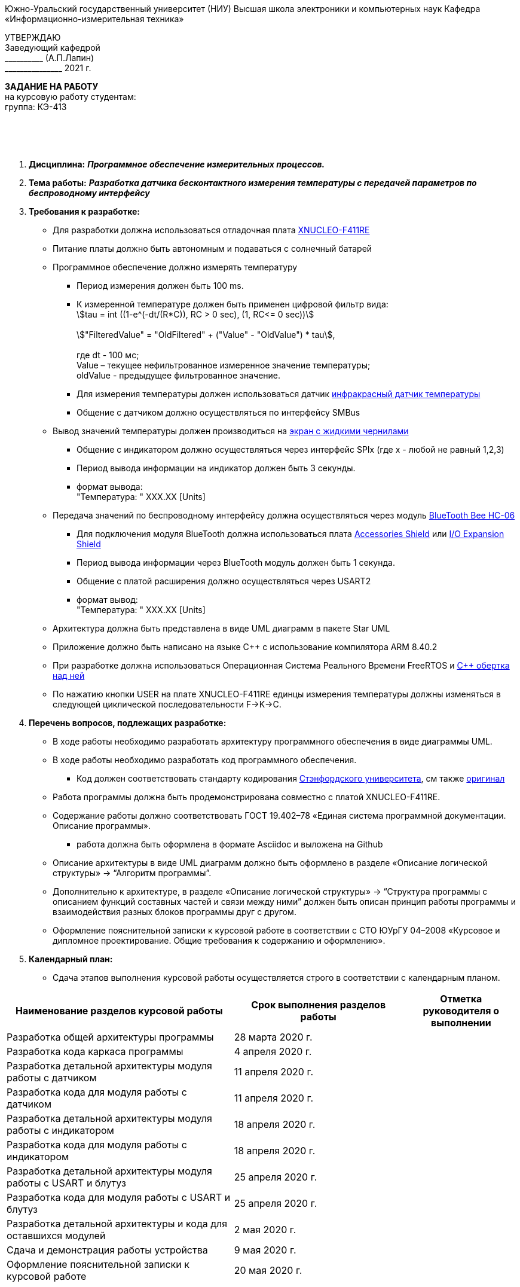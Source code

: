 
[.text-center]
Южно-Уральский государственный университет (НИУ)
Высшая школа электроники и компьютерных наук
Кафедра «Информационно-измерительная техника»

[.text-right]
УТВЕРЖДАЮ +
Заведующий кафедрой +
&#95;&#95;&#95;&#95;&#95;&#95;&#95;&#95;&#95;&#95; (А.П.Лапин) +
&#95;&#95;&#95;&#95;&#95;&#95;&#95;&#95;&#95;&#95;&#95;&#95;&#95;&#95;&#95; 2021 г.

[.text-center]
*ЗАДАНИЕ НА РАБОТУ* +
на курсовую работу
студентам: +
группа: КЭ-413

{nbsp} +
{nbsp} +
{nbsp} +

[.text-left]
1. *Дисциплина:* *_Программное обеспечение измерительных процессов._*
2. *Тема работы:* *_Разработка датчика бесконтактного измерения температуры с передачей параметров по беспроводному интерфейсу_*
3. *Требования к разработке:*
* Для разработки должна использоваться отладочная плата https://www.waveshare.com/product/arduino-2/boards-kits/nucleo/xnucleo-f411re.htm[XNUCLEO-F411RE]
* Питание платы должно быть автономным и подаваться с солнечный батарей
* Программное обеспечение должно измерять температуру
** Период измерения должен быть 100 ms.
** К измеренной температуре должен быть применен цифровой фильтр вида: +
stem:[tau = int  ((1-e^(-dt/(R*C)), RC > 0 sec), (1, RC<= 0 sec))] +
{nbsp} +
stem:["FilteredValue" = "OldFiltered" + ("Value" - "OldValue") * tau], +
{nbsp} +
где dt -  100 мс; +
Value – текущее нефильтрованное измеренное значение температуры; +
oldValue -  предыдущее фильтрованное значение.
** Для измерения температуры должен использоваться датчик https://www.waveshare.com/wiki/Infrared_Temperature_Sensor[инфракрасный датчик температуры]
** Общение с датчиком должно осуществляться по интерфейсу SMBus
* Вывод значений температуры должен производиться на https://www.waveshare.com/4.2inch-e-Paper-Module-B.htm[экран с жидкими чернилами]
** Общение с индикатором должно осуществляться через интерфейс SPIx (где х - любой не равный 1,2,3)
** Период вывода информации на индикатор должен быть 3 секунды.
** формат вывода: +
   "Температура: " XXX.XX [Units]
* Передача значений по беспроводному интерфейсу должна осуществляться через модуль https://elecfreaks.com/estore/download/EF03073-Bluetooth_Bee_(HC-05_and_HC-06)User_Guide.pdf[BlueTooth Bee HC-06]
** Для подключения модуля BlueTooth должна использоваться плата https://www.waveshare.com/product/arduino-2/shields/others/accessory-shield.htm[Accessories Shield] или https://www.waveshare.com/product/arduino-2/shields/others/io-expansion-shield.htm[I/O Expansion Shield]
** Период вывода информации через BlueTooth модуль должен быть 1 секунда.
** Общение с платой расширения должно осуществляться через USART2
** формат вывод: +
   "Температура: " XXX.XX [Units]
* Архитектура должна быть представлена в виде UML диаграмм в пакете Star UML
* Приложение должно быть написано на языке С++ с использование компилятора ARM 8.40.2
* При разработке должна использоваться Операционная Система Реального Времени FreeRTOS и https://github.com/lamer0k/RtosWrapper[С++ обертка над ней]
* По нажатию кнопки USER на плате XNUCLEO-F411RE единцы измерения температуры должны изменяться в следующей циклической последовательности F->K->C.

4. *Перечень вопросов, подлежащих разработке:*
* В ходе работы необходимо разработать архитектуру программного обеспечения в виде диаграммы UML.
* В ходе работы необходимо разработать код программного обеспечения.
** Код должен соответствовать стандарту кодирования https://tproger.ru/translations/stanford-cpp-style-guide/[Стэнфордского университета], см также https://stanford.edu/class/archive/cs/cs106b/cs106b.1158/styleguide.shtml[оригинал]
* Работа программы должна быть продемонстрирована совместно с платой XNUCLEO-F411RE.
* Содержание работы должно соответствовать ГОСТ 19.402–78 «Единая система программной документации. Описание программы».
** работа должна быть оформлена в формате Asciidoc и выложена на Github
* Описание архитектуры в виде UML диаграмм должно быть оформлено в разделе «Описание логической структуры» -> “Алгоритм программы”.
* Дополнительно к архитектуре, в разделе «Описание логической структуры» -> “Структура программы с описанием функций составных частей и связи между ними” должен быть описан принцип работы программы и взаимодействия разных блоков программы друг с другом.
* Оформление пояснительной записки к курсовой работе в соответствии с СТО ЮУрГУ 04–2008 «Курсовое и дипломное проектирование. Общие требования к содержанию и оформлению».

5. *Календарный план:*
* Сдача этапов выполнения курсовой работы осуществляется строго в соответствии с календарным планом.

[cols="4,3,2"]
|===
|Наименование разделов курсовой работы |Срок выполнения разделов работы |Отметка руководителя о выполнении

|Разработка общей архитектуры программы
|28 марта 2020 г.
|

|Разработка кода каркаса программы
|4 апреля 2020 г.
|

|Разработка детальной архитектуры модуля работы с датчиком
|11 апреля 2020 г.
|

|Разработка кода для модуля работы с датчиком
|11 апреля 2020 г.
|

|Разработка детальной архитектуры модуля работы с индикатором
|18 апреля 2020 г.
|

|Разработка кода для модуля работы с индикатором
|18 апреля 2020 г.
|

|Разработка детальной архитектуры модуля работы с USART и блутуз
|25 апреля 2020 г.
|

|Разработка кода для модуля работы  с USART и блутуз
|25 апреля 2020 г.
|

|Разработка детальной архитектуры и кода для оставшихся модулей
|2 мая 2020 г.
|

|Сдача и демонстрация работы устройства
|9 мая 2020 г.
|

|Оформление пояснительной записки к курсовой работе
|20 мая 2020 г.
|

|===

{nbsp} +
{nbsp} +


Руководитель работы:  &#160;&#160;&#160;&#160;&#160;&#160;&#160;&#160;&#160;&#160;&#160;&#160;&#160;&#160;&#160;&#160;&#160;&#160;&#160;&#95;&#95;&#95;&#95;&#95;&#95;&#95;&#95;&#95;&#95;&#95;&#95;&#95;&#95;&#95;&#95;&#95;&#95;&#95;&#95;&#95;&#95;&#95;&#95;&#95;&#95;&#95;&#95;&#95;&#95;&#95;&#95;&#95;&#95;&#95;&#95;&#95;&#95;&#95;&#95;&#95;/С. В. Колодий/ +
[.text-center]
(подпись) +

[.text-left]
Студент &#160;&#160;&#160;&#160;&#160;&#160;&#160;&#160;&#160;&#160;&#160;&#160;&#160;&#160;&#160;&#160;&#160;&#160;&#160;&#160;&#160;&#160;&#160;&#160;&#160;&#160;&#160;&#160;&#160;&#160;&#160;&#160;&#160;&#160;&#160;&#160;&#160;&#160;&#160;&#160;&#160;&#160;&#160;&#160;&#160;&#160; &#95;&#95;&#95;&#95;&#95;&#95;&#95;&#95;&#95;&#95;&#95;&#95;&#95;&#95;&#95;&#95;&#95;&#95;&#95;&#95;&#95;&#95;&#95;&#95;&#95;&#95;&#95;&#95;&#95;&#95;&#95;&#95;&#95;&#95;&#95;&#95;&#95;&#95;&#95;&#95;&#95;/&#160;&#160;&#160;&#160;&#160;&#160;&#160;&#160;&#160;&#160;&#160;&#160;&#160;&#160;&#160;&#160;&#160;&#160;&#160;&#160;&#160;&#160; / +

[.text-center]
(подпись) +

[.text-left]
Студент &#160;&#160;&#160;&#160;&#160;&#160;&#160;&#160;&#160;&#160;&#160;&#160;&#160;&#160;&#160;&#160;&#160;&#160;&#160;&#160;&#160;&#160;&#160;&#160;&#160;&#160;&#160;&#160;&#160;&#160;&#160;&#160;&#160;&#160;&#160;&#160;&#160;&#160;&#160;&#160;&#160;&#160;&#160;&#160;&#160;&#160; &#95;&#95;&#95;&#95;&#95;&#95;&#95;&#95;&#95;&#95;&#95;&#95;&#95;&#95;&#95;&#95;&#95;&#95;&#95;&#95;&#95;&#95;&#95;&#95;&#95;&#95;&#95;&#95;&#95;&#95;&#95;&#95;&#95;&#95;&#95;&#95;&#95;&#95;&#95;&#95;&#95;/&#160;&#160;&#160;&#160;&#160;&#160;&#160;&#160;&#160;&#160;&#160;&#160;&#160;&#160;&#160;&#160;&#160;&#160;&#160;&#160;&#160;&#160; / +

[.text-center]
(подпись) +

